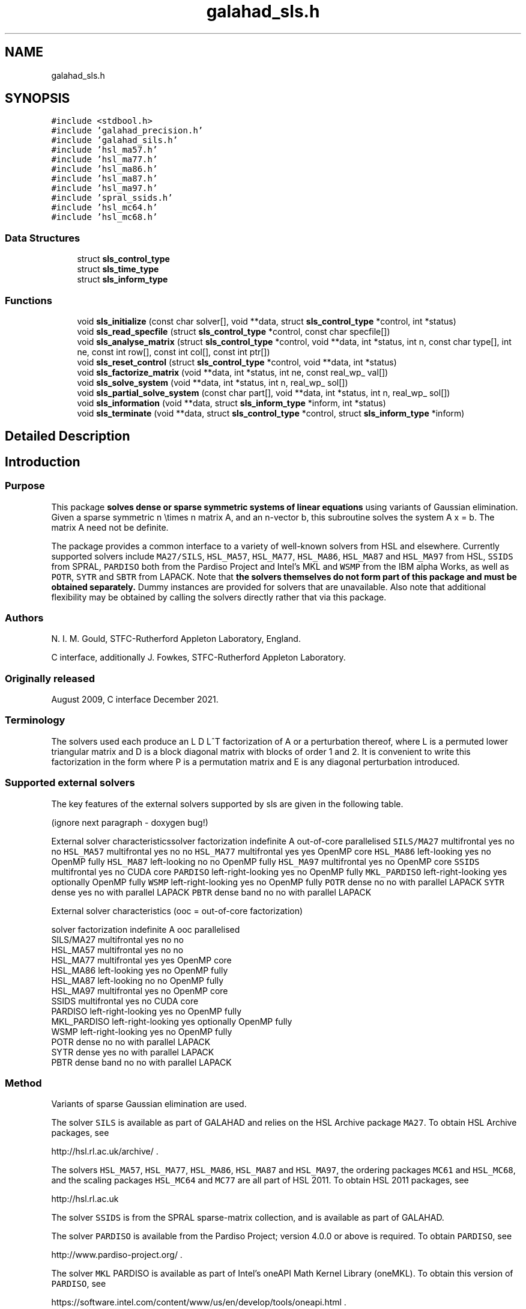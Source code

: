 .TH "galahad_sls.h" 3 "Sat Mar 26 2022" "C interfaces to GALAHAD SLS" \" -*- nroff -*-
.ad l
.nh
.SH NAME
galahad_sls.h
.SH SYNOPSIS
.br
.PP
\fC#include <stdbool\&.h>\fP
.br
\fC#include 'galahad_precision\&.h'\fP
.br
\fC#include 'galahad_sils\&.h'\fP
.br
\fC#include 'hsl_ma57\&.h'\fP
.br
\fC#include 'hsl_ma77\&.h'\fP
.br
\fC#include 'hsl_ma86\&.h'\fP
.br
\fC#include 'hsl_ma87\&.h'\fP
.br
\fC#include 'hsl_ma97\&.h'\fP
.br
\fC#include 'spral_ssids\&.h'\fP
.br
\fC#include 'hsl_mc64\&.h'\fP
.br
\fC#include 'hsl_mc68\&.h'\fP
.br

.SS "Data Structures"

.in +1c
.ti -1c
.RI "struct \fBsls_control_type\fP"
.br
.ti -1c
.RI "struct \fBsls_time_type\fP"
.br
.ti -1c
.RI "struct \fBsls_inform_type\fP"
.br
.in -1c
.SS "Functions"

.in +1c
.ti -1c
.RI "void \fBsls_initialize\fP (const char solver[], void **data, struct \fBsls_control_type\fP *control, int *status)"
.br
.ti -1c
.RI "void \fBsls_read_specfile\fP (struct \fBsls_control_type\fP *control, const char specfile[])"
.br
.ti -1c
.RI "void \fBsls_analyse_matrix\fP (struct \fBsls_control_type\fP *control, void **data, int *status, int n, const char type[], int ne, const int row[], const int col[], const int ptr[])"
.br
.ti -1c
.RI "void \fBsls_reset_control\fP (struct \fBsls_control_type\fP *control, void **data, int *status)"
.br
.ti -1c
.RI "void \fBsls_factorize_matrix\fP (void **data, int *status, int ne, const real_wp_ val[])"
.br
.ti -1c
.RI "void \fBsls_solve_system\fP (void **data, int *status, int n, real_wp_ sol[])"
.br
.ti -1c
.RI "void \fBsls_partial_solve_system\fP (const char part[], void **data, int *status, int n, real_wp_ sol[])"
.br
.ti -1c
.RI "void \fBsls_information\fP (void **data, struct \fBsls_inform_type\fP *inform, int *status)"
.br
.ti -1c
.RI "void \fBsls_terminate\fP (void **data, struct \fBsls_control_type\fP *control, struct \fBsls_inform_type\fP *inform)"
.br
.in -1c
.SH "Detailed Description"
.PP

.SH "Introduction"
.PP
.SS "Purpose"
This package \fB solves dense or sparse symmetric systems of linear equations\fP using variants of Gaussian elimination\&. Given a sparse symmetric n \\times n matrix A, and an n-vector b, this subroutine solves the system A x = b\&. The matrix A need not be definite\&.
.PP
The package provides a common interface to a variety of well-known solvers from HSL and elsewhere\&. Currently supported solvers include \fCMA27/SILS\fP, \fCHSL_MA57\fP, \fCHSL_MA77\fP, \fCHSL_MA86\fP, \fCHSL_MA87\fP and \fCHSL_MA97\fP from HSL, \fCSSIDS\fP from SPRAL, \fCPARDISO\fP both from the Pardiso Project and Intel's MKL and \fCWSMP\fP from the IBM alpha Works, as well as \fCPOTR\fP, \fCSYTR\fP and \fCSBTR\fP from LAPACK\&. Note that \fB the solvers themselves do not form part of this package and must be obtained separately\&.\fP Dummy instances are provided for solvers that are unavailable\&. Also note that additional flexibility may be obtained by calling the solvers directly rather that via this package\&.
.SS "Authors"
N\&. I\&. M\&. Gould, STFC-Rutherford Appleton Laboratory, England\&.
.PP
C interface, additionally J\&. Fowkes, STFC-Rutherford Appleton Laboratory\&.
.SS "Originally released"
August 2009, C interface December 2021\&.
.SS "Terminology"
The solvers used each produce an L D L^T factorization of A or a perturbation thereof, where L is a permuted lower triangular matrix and D is a block diagonal matrix with blocks of order 1 and 2\&. It is convenient to write this factorization in the form \[A + E = P L D L^T P^T,\] where P is a permutation matrix and E is any diagonal perturbation introduced\&.
.SS "Supported external solvers"
The key features of the external solvers supported by sls are given in the following table\&.
.PP

(ignore next paragraph - doxygen bug!)
.PP
External solver characteristicssolver factorization indefinite A out-of-core parallelised \fCSILS/MA27\fP multifrontal yes no no \fCHSL_MA57\fP multifrontal yes no no \fCHSL_MA77\fP multifrontal yes yes OpenMP core \fCHSL_MA86\fP left-looking yes no OpenMP fully \fCHSL_MA87\fP left-looking no no OpenMP fully \fCHSL_MA97\fP multifrontal yes no OpenMP core \fCSSIDS\fP multifrontal yes no CUDA core \fCPARDISO\fP left-right-looking yes no OpenMP fully \fCMKL_PARDISO\fP left-right-looking yes optionally OpenMP fully \fCWSMP\fP left-right-looking yes no OpenMP fully \fCPOTR\fP dense no no with parallel LAPACK \fCSYTR\fP dense yes no with parallel LAPACK \fCPBTR\fP dense band no no with parallel LAPACK
.PP

External solver characteristics (ooc = out-of-core factorization)

 solver     factorization indefinite A  ooc    parallelised
 SILS/MA27   multifrontal          yes   no    no
 HSL_MA57    multifrontal          yes   no    no
 HSL_MA77    multifrontal          yes  yes    OpenMP core
 HSL_MA86    left-looking          yes   no    OpenMP fully
 HSL_MA87    left-looking           no   no    OpenMP fully
 HSL_MA97    multifrontal          yes   no    OpenMP core
 SSIDS       multifrontal          yes   no    CUDA core
 PARDISO     left-right-looking    yes   no    OpenMP fully
 MKL_PARDISO left-right-looking    yes  optionally  OpenMP fully
 WSMP        left-right-looking    yes   no    OpenMP fully
 POTR        dense                  no   no    with parallel LAPACK
 SYTR        dense                 yes   no    with parallel LAPACK
 PBTR        dense band             no   no    with parallel LAPACK
.SS "Method"
Variants of sparse Gaussian elimination are used\&.
.PP
The solver \fCSILS\fP is available as part of GALAHAD and relies on the HSL Archive package \fCMA27\fP\&. To obtain HSL Archive packages, see
.PP
http://hsl.rl.ac.uk/archive/ \&.
.PP
The solvers \fCHSL_MA57\fP, \fCHSL_MA77\fP, \fCHSL_MA86\fP, \fCHSL_MA87\fP and \fCHSL_MA97\fP, the ordering packages \fCMC61\fP and \fCHSL_MC68\fP, and the scaling packages \fCHSL_MC64\fP and \fCMC77\fP are all part of HSL 2011\&. To obtain HSL 2011 packages, see
.PP
http://hsl.rl.ac.uk
.PP
The solver \fCSSIDS\fP is from the SPRAL sparse-matrix collection, and is available as part of GALAHAD\&.
.PP
The solver \fCPARDISO\fP is available from the Pardiso Project; version 4\&.0\&.0 or above is required\&. To obtain \fCPARDISO\fP, see
.PP
http://www.pardiso-project.org/ \&.
.PP
The solver \fCMKL\fP PARDISO is available as part of Intel's oneAPI Math Kernel Library (oneMKL)\&. To obtain this version of \fCPARDISO\fP, see
.PP
https://software.intel.com/content/www/us/en/develop/tools/oneapi.html \&.
.PP
The solver \fCWSMP\fP is available from the IBM alpha Works; version 10\&.9 or above is required\&. To obtain \fCWSMP\fP, see
.PP
http://www.alphaworks.ibm.com/tech/wsmp \&.
.PP
The solvers \fCPOTR\fP, \fCSYTR\fP and \fCPBTR\fP, are available as \fCS/DPOTRF/S\fP, \fCS/DSYTRF/S\fP and \fCS/DPBTRF/S\fP as part of LAPACK\&. Reference versions are provided by GALAHAD, but for good performance machined-tuned versions should be used\&.
.PP
Explicit sparsity re-orderings are obtained by calling the HSL package \fCHSL_MC68\fP\&. Both this, \fCHSL_MA57\fP and \fCPARDISO\fP rely optionally on the ordering package \fCMETIS\fP from the Karypis Lab\&. To obtain \fCMETIS\fP, see
.PP
http://glaros.dtc.umn.edu/gkhome/views/metis/ \&.
.PP
Bandwidth, Profile and wavefront reduction is supported by calling HSL's \fCMC61\fP\&.
.SS "Reference"
The methods used are described in the user-documentation for
.PP
HSL 2011, A collection of Fortran codes for large-scale scientific computation (2011)\&. http://www.hsl.rl.ac.uk
.PP
and papers
.PP
O\&. Schenk and K\&. Ga\*(4rtner, ``Solving Unsymmetric Sparse Systems of Linear Equations with PARDISO''\&. Journal of Future Generation Computer Systems \fB\fP, 20(3) (2004) 475--487,
.PP
O\&. Schenk and K\&. Ga\*(4rtner, ``On fast factorization pivoting methods for symmetric indefinite systems''\&. Electronic Transactions on Numerical Analysis \fB23\fP (2006) 158--179, and
.PP
A\&. Gupta, ``WSMP: Watson Sparse Matrix Package Part I - direct solution of symmetric sparse systems''\&. IBM Research Report RC 21886, IBM T\&. J\&. Watson Research Center, NY 10598, USA (2010)\&.
.SS "Call order"
To solve a given problem, functions from the sls package must be called in the following order:
.PP
.IP "\(bu" 2
\fBsls_initialize\fP - provide default control parameters and set up initial data structures
.IP "\(bu" 2
\fBsls_read_specfile\fP (optional) - override control values by reading replacement values from a file
.IP "\(bu" 2
\fBsls_analyse_matrix\fP - set up matrix data structures and analyse the structure to choose a suitable order for factorization
.IP "\(bu" 2
\fBsls_reset_control\fP (optional) - possibly change control parameters if a sequence of problems are being solved
.IP "\(bu" 2
\fBsls_factorize_matrix\fP - form and factorize the matrix A
.IP "\(bu" 2
one of
.IP "  \(bu" 4
\fBsls_solve_system\fP - solve the linear system of equations Ax=b
.IP "  \(bu" 4
\fBsls_partial_solve_system\fP - solve a linear system Mx=b involving one of the matrix factors M of A
.PP

.IP "\(bu" 2
\fBsls_information\fP (optional) - recover information about the solution and solution process
.IP "\(bu" 2
\fBsls_terminate\fP - deallocate data structures
.PP
.PP

  See the examples section for illustrations of use.

.SS "Symmetric matrix storage formats"
The symmetric n by n coefficient matrix A may be presented and stored in a variety of convenient input formats\&. Crucially symmetry is exploited by only storing values from the lower triangular part (i\&.e, those entries that lie on or below the leading diagonal)\&.
.PP
Both C-style (0 based) and fortran-style (1-based) indexing is allowed\&. Choose \fCcontrol\&.f_indexing\fP as \fCfalse\fP for C style and \fCtrue\fP for fortran style; the discussion below presumes C style, but add 1 to indices for the corresponding fortran version\&.
.PP
Wrappers will automatically convert between 0-based (C) and 1-based (fortran) array indexing, so may be used transparently from C\&. This conversion involves both time and memory overheads that may be avoided by supplying data that is already stored using 1-based indexing\&.
.SS "Dense storage format"
The matrix A is stored as a compact dense matrix by rows, that is, the values of the entries of each row in turn are stored in order within an appropriate real one-dimensional array\&. Since A is symmetric, only the lower triangular part (that is the part A_{ij} for 0 <= j <= i <= n-1) need be held\&. In this case the lower triangle should be stored by rows, that is component i * i / 2 + j of the storage array val will hold the value A_{ij} (and, by symmetry, A_{ji}) for 0 <= j <= i <= n-1\&.
.SS "Sparse co-ordinate storage format"
Only the nonzero entries of the matrices are stored\&. For the l-th entry, 0 <= l <= ne-1, of A, its row index i, column index j and value A_{ij}, 0 <= j <= i <= n-1, are stored as the l-th components of the integer arrays row and col and real array val, respectively, while the number of nonzeros is recorded as ne = ne\&. Note that only the entries in the lower triangle should be stored\&.
.SS "Sparse row-wise storage format"
Again only the nonzero entries are stored, but this time they are ordered so that those in row i appear directly before those in row i+1\&. For the i-th row of A the i-th component of the integer array ptr holds the position of the first entry in this row, while ptr(n) holds the total number of entries plus one\&. The column indices j, 0 <= j <= i, and values A_{ij} of the entries in the i-th row are stored in components l = ptr(i), \&.\&.\&., ptr(i+1)-1 of the integer array col, and real array val, respectively\&. Note that as before only the entries in the lower triangle should be stored\&. For sparse matrices, this scheme almost always requires less storage than its predecessor\&.
.SH "Data Structure Documentation"
.PP
.SH "struct sls_control_type"
.PP
control derived type as a C struct
.PP
\fBData Fields:\fP
.RS 4
bool \fIf_indexing\fP use C or Fortran sparse matrix indexing
.br
.PP
int \fIerror\fP unit for error messages
.br
.PP
int \fIwarning\fP unit for warning messages
.br
.PP
int \fIout\fP unit for monitor output
.br
.PP
int \fIstatistics\fP unit for statistical output
.br
.PP
int \fIprint_level\fP controls level of diagnostic output
.br
.PP
int \fIprint_level_solver\fP controls level of diagnostic output from external solver
.br
.PP
int \fIbits\fP number of bits used in architecture
.br
.PP
int \fIblock_size_kernel\fP the target blocksize for kernel factorization
.br
.PP
int \fIblock_size_elimination\fP the target blocksize for parallel elimination
.br
.PP
int \fIblas_block_size_factorize\fP level 3 blocking in factorize
.br
.PP
int \fIblas_block_size_solve\fP level 2 and 3 blocking in solve
.br
.PP
int \fInode_amalgamation\fP a child node is merged with its parent if they both involve fewer than node_amalgamation eliminations
.br
.PP
int \fIinitial_pool_size\fP initial size of task-pool arrays for parallel elimination
.br
.PP
int \fImin_real_factor_size\fP initial size for real array for the factors and other data
.br
.PP
int \fImin_integer_factor_size\fP initial size for integer array for the factors and other data
.br
.PP
long int \fImax_real_factor_size\fP maximum size for real array for the factors and other data
.br
.PP
long int \fImax_integer_factor_size\fP maximum size for integer array for the factors and other data
.br
.PP
long int \fImax_in_core_store\fP amount of in-core storage to be used for out-of-core factorization
.br
.PP
real_wp_ \fIarray_increase_factor\fP factor by which arrays sizes are to be increased if they are too small
.br
.PP
real_wp_ \fIarray_decrease_factor\fP if previously allocated internal workspace arrays are greater than array_decrease_factor times the currently required sizes, they are reset to current requirements
.br
.PP
int \fIpivot_control\fP pivot control:
.PD 0

.IP "\(bu" 2
1 Numerical pivoting will be performed\&.
.IP "\(bu" 2
2 No pivoting will be performed and an error exit will occur immediately a pivot sign change is detected\&.
.IP "\(bu" 2
3 No pivoting will be performed and an error exit will occur if a zero pivot is detected\&.
.IP "\(bu" 2
4 No pivoting is performed but pivots are changed to all be positive
.PP

.br
.PP
int \fIordering\fP controls ordering (ignored if explicit PERM argument present)
.PD 0

.IP "\(bu" 2
<0 chosen by the specified solver with its own ordering-selected value -ordering
.IP "\(bu" 2
0 chosen package default (or the AMD ordering if no package default)
.IP "\(bu" 2
1 Approximate minimum degree (AMD) with provisions for 'dense' rows/col
.IP "\(bu" 2
2 Minimum degree
.IP "\(bu" 2
3 Nested disection
.IP "\(bu" 2
4 indefinite ordering to generate a combination of 1x1 and 2x2 pivots
.IP "\(bu" 2
5 Profile/Wavefront reduction
.IP "\(bu" 2
6 Bandwidth reduction
.IP "\(bu" 2
>6 ordering chosen depending on matrix characteristics (not yet implemented)
.PP

.br
.PP
int \fIfull_row_threshold\fP controls threshold for detecting full rows in analyse, registered as percentage of matrix order\&. If 100, only fully dense rows detected (defa
.br
.PP
int \fIrow_search_indefinite\fP number of rows searched for pivot when using indefinite ordering
.br
.PP
int \fIscaling\fP controls scaling (ignored if explicit SCALE argument present)
.PD 0

.IP "\(bu" 2
<0 chosen by the specified solver with its own scaling-selected value -scaling
.IP "\(bu" 2
0 No scaling
.IP "\(bu" 2
1 Scaling using HSL's MC64
.IP "\(bu" 2
2 Scaling using HSL's MC77 based on the row one-norm
.IP "\(bu" 2
3 Scaling using HSL's MC77 based on the row infinity-norm
.PP

.br
.PP
int \fIscale_maxit\fP the number of scaling iterations performed (default 10 used if \&.scale_maxit < 0)
.br
.PP
real_wp_ \fIscale_thresh\fP the scaling iteration stops as soon as the row/column norms are less than 1+/-\&.scale_thresh
.br
.PP
real_wp_ \fIrelative_pivot_tolerance\fP pivot threshold
.br
.PP
real_wp_ \fIminimum_pivot_tolerance\fP smallest permitted relative pivot threshold
.br
.PP
real_wp_ \fIabsolute_pivot_tolerance\fP any pivot small than this is considered zero
.br
.PP
real_wp_ \fIzero_tolerance\fP any entry smaller than this is considered zero
.br
.PP
real_wp_ \fIzero_pivot_tolerance\fP any pivot smaller than this is considered zero for positive-definite sol
.br
.PP
real_wp_ \fInegative_pivot_tolerance\fP any pivot smaller than this is considered to be negative for p-d solvers
.br
.PP
real_wp_ \fIstatic_pivot_tolerance\fP used for setting static pivot level
.br
.PP
real_wp_ \fIstatic_level_switch\fP used for switch to static
.br
.PP
real_wp_ \fIconsistency_tolerance\fP used to determine whether a system is consistent when seeking a Fredholm alternative
.br
.PP
int \fImax_iterative_refinements\fP maximum number of iterative refinements allowed
.br
.PP
real_wp_ \fIacceptable_residual_relative\fP refinement will cease as soon as the residual ||Ax-b|| falls below max( acceptable_residual_relative * ||b||, acceptable_residual_absolute
.br
.PP
real_wp_ \fIacceptable_residual_absolute\fP see acceptable_residual_relative
.br
.PP
bool \fImultiple_rhs\fP set \&.multiple_rhs to \&.true\&. if there is possibility that the solver will be required to solve systems with more than one right-hand side\&. More efficient execution may be possible when \&.multiple_rhs = \&.false\&.
.br
.PP
bool \fIgenerate_matrix_file\fP if \&.generate_matrix_file is \&.true\&. if a file describing the current matrix is to be generated
.br
.PP
int \fImatrix_file_device\fP specifies the unit number to write the input matrix (in co-ordinate form
.br
.PP
char \fImatrix_file_name[31]\fP name of generated matrix file containing input problem
.br
.PP
char \fIout_of_core_directory[401]\fP directory name for out of core factorization and additional real workspace in the indefinite case, respectively
.br
.PP
char \fIout_of_core_integer_factor_file[401]\fP out of core superfile names for integer and real factor data, real works and additional real workspace in the indefinite case, respectively
.br
.PP
char \fIout_of_core_real_factor_file[401]\fP see out_of_core_integer_factor_file
.br
.PP
char \fIout_of_core_real_work_file[401]\fP see out_of_core_integer_factor_file
.br
.PP
char \fIout_of_core_indefinite_file[401]\fP see out_of_core_integer_factor_file
.br
.PP
char \fIout_of_core_restart_file[501]\fP see out_of_core_integer_factor_file
.br
.PP
char \fIprefix[31]\fP all output lines will be prefixed by prefix(2:LEN(TRIM(\&.prefix))-1) where prefix contains the required string enclosed in quotes, e\&.g\&. 'string' or 'string'
.br
.PP
.RE
.PP
.SH "struct sls_time_type"
.PP
time derived type as a C struct
.PP
\fBData Fields:\fP
.RS 4
real_wp_ \fItotal\fP the total cpu time spent in the package
.br
.PP
real_wp_ \fIanalyse\fP the total cpu time spent in the analysis phase
.br
.PP
real_wp_ \fIfactorize\fP the total cpu time spent in the factorization phase
.br
.PP
real_wp_ \fIsolve\fP the total cpu time spent in the solve phases
.br
.PP
real_wp_ \fIorder_external\fP the total cpu time spent by the external solver in the ordering phase
.br
.PP
real_wp_ \fIanalyse_external\fP the total cpu time spent by the external solver in the analysis phase
.br
.PP
real_wp_ \fIfactorize_external\fP the total cpu time spent by the external solver in the factorization pha
.br
.PP
real_wp_ \fIsolve_external\fP the total cpu time spent by the external solver in the solve phases
.br
.PP
real_wp_ \fIclock_total\fP the total clock time spent in the package
.br
.PP
real_wp_ \fIclock_analyse\fP the total clock time spent in the analysis phase
.br
.PP
real_wp_ \fIclock_factorize\fP the total clock time spent in the factorization phase
.br
.PP
real_wp_ \fIclock_solve\fP the total clock time spent in the solve phases
.br
.PP
real_wp_ \fIclock_order_external\fP the total clock time spent by the external solver in the ordering phase
.br
.PP
real_wp_ \fIclock_analyse_external\fP the total clock time spent by the external solver in the analysis phase
.br
.PP
real_wp_ \fIclock_factorize_external\fP the total clock time spent by the external solver in the factorization p
.br
.PP
real_wp_ \fIclock_solve_external\fP the total clock time spent by the external solver in the solve phases
.br
.PP
.RE
.PP
.SH "struct sls_inform_type"
.PP
inform derived type as a C struct
.PP
\fBData Fields:\fP
.RS 4
int \fIstatus\fP reported return status: 0 success -1 allocation error -2 deallocation error -3 matrix data faulty (\&.n < 1, \&.ne < 0) -20 alegedly +ve definite matrix is not -29 unavailable option -31 input order is not a permutation or is faulty in some other way -32 > control\&.max_integer_factor_size integer space required for factor -33 > control\&.max_real_factor_size real space required for factors -40 not possible to alter the diagonals -41 no access to permutation or pivot sequence used -42 no access to diagonal perturbations -43 direct-access file error -50 solver-specific error; see the solver's info parameter -101 unknown solver
.br
.PP
int \fIalloc_status\fP STAT value after allocate failure\&.
.br
.PP
char \fIbad_alloc[81]\fP name of array which provoked an allocate failure
.br
.PP
int \fImore_info\fP further information on failure
.br
.PP
int \fIentries\fP number of entries
.br
.PP
int \fIout_of_range\fP number of indices out-of-range
.br
.PP
int \fIduplicates\fP number of duplicates
.br
.PP
int \fIupper\fP number of entries from the strict upper triangle
.br
.PP
int \fImissing_diagonals\fP number of missing diagonal entries for an allegedly-definite matrix
.br
.PP
int \fImax_depth_assembly_tree\fP maximum depth of the assembly tree
.br
.PP
int \fInodes_assembly_tree\fP nodes in the assembly tree (= number of elimination steps)
.br
.PP
long int \fIreal_size_desirable\fP desirable or actual size for real array for the factors and other data
.br
.PP
long int \fIinteger_size_desirable\fP desirable or actual size for integer array for the factors and other dat
.br
.PP
long int \fIreal_size_necessary\fP necessary size for real array for the factors and other data
.br
.PP
long int \fIinteger_size_necessary\fP necessary size for integer array for the factors and other data
.br
.PP
long int \fIreal_size_factors\fP predicted or actual number of reals to hold factors
.br
.PP
long int \fIinteger_size_factors\fP predicted or actual number of integers to hold factors
.br
.PP
long int \fIentries_in_factors\fP number of entries in factors
.br
.PP
int \fImax_task_pool_size\fP maximum number of tasks in the factorization task pool
.br
.PP
int \fImax_front_size\fP forecast or actual size of largest front
.br
.PP
int \fIcompresses_real\fP number of compresses of real data
.br
.PP
int \fIcompresses_integer\fP number of compresses of integer data
.br
.PP
int \fItwo_by_two_pivots\fP number of 2x2 pivots
.br
.PP
int \fIsemi_bandwidth\fP semi-bandwidth of matrix following bandwidth reduction
.br
.PP
int \fIdelayed_pivots\fP number of delayed pivots (total)
.br
.PP
int \fIpivot_sign_changes\fP number of pivot sign changes if no pivoting is used successfully
.br
.PP
int \fIstatic_pivots\fP number of static pivots chosen
.br
.PP
int \fIfirst_modified_pivot\fP first pivot modification when static pivoting
.br
.PP
int \fIrank\fP estimated rank of the matrix
.br
.PP
int \fInegative_eigenvalues\fP number of negative eigenvalues
.br
.PP
int \fInum_zero\fP number of pivots that are considered zero (and ignored)
.br
.PP
int \fIiterative_refinements\fP number of iterative refinements performed
.br
.PP
long int \fIflops_assembly\fP anticipated or actual number of floating-point operations in assembly
.br
.PP
long int \fIflops_elimination\fP anticipated or actual number of floating-point operations in elimination
.br
.PP
long int \fIflops_blas\fP additional number of floating-point operations for BLAS
.br
.PP
real_wp_ \fIlargest_modified_pivot\fP largest diagonal modification when static pivoting or ensuring definiten
.br
.PP
real_wp_ \fIminimum_scaling_factor\fP minimum scaling factor
.br
.PP
real_wp_ \fImaximum_scaling_factor\fP maximum scaling factor
.br
.PP
real_wp_ \fIcondition_number_1\fP esimate of the condition number of the matrix (category 1 equations)
.br
.PP
real_wp_ \fIcondition_number_2\fP estimate of the condition number of the matrix (category 2 equations)
.br
.PP
real_wp_ \fIbackward_error_1\fP esimate of the backward error (category 1 equations)
.br
.PP
real_wp_ \fIbackward_error_2\fP esimate of the backward error (category 2 equations)
.br
.PP
real_wp_ \fIforward_error\fP estimate of forward error
.br
.PP
bool \fIalternative\fP has an 'alternative' y: A y = 0 and yT b > 0 been found when trying to solve A x = b ?
.br
.PP
struct \fBsls_time_type\fP \fItime\fP timings (see above)
.br
.PP
struct sils_ainfo_type \fIsils_ainfo\fP the output structure from sils
.br
.PP
struct sils_finfo_type \fIsils_finfo\fP see sils_ainfo
.br
.PP
struct sils_sinfo_type \fIsils_sinfo\fP see sils_ainfo
.br
.PP
struct ma57_ainfo \fIma57_ainfo\fP the output structure from ma57
.br
.PP
struct ma57_finfo \fIma57_finfo\fP see ma57_ainfo
.br
.PP
struct ma57_sinfo \fIma57_sinfo\fP see ma57_ainfo
.br
.PP
struct ma77_info \fIma77_inform\fP the output structure from ma77
.br
.PP
struct ma86_info \fIma86_inform\fP the output structure from ma86
.br
.PP
struct ma87_info \fIma87_inform\fP the output structure from ma87
.br
.PP
struct ma97_info \fIma97_inform\fP the output structure from ma97
.br
.PP
struct spral_ssids_inform \fIssids_inform\fP the output structure from ssids
.br
.PP
int \fImc61_info[10]\fP the integer and real output arrays from mc61
.br
.PP
real_wp_ \fImc61_rinfo[15]\fP see mc61_info
.br
.PP
struct mc64_info \fImc64_inform\fP the output structure from mc64
.br
.PP
struct mc68_info \fImc68_inform\fP the output structure from mc68
.br
.PP
int \fImc77_info[10]\fP the integer output array from mc77
.br
.PP
real_wp_ \fImc77_rinfo[10]\fP the real output status from mc77
.br
.PP
int \fIpardiso_error\fP the output scalars and arrays from pardiso
.br
.PP
int \fIpardiso_IPARM[64]\fP see pardiso_error
.br
.PP
real_wp_ \fIpardiso_DPARM[64]\fP see pardiso_error
.br
.PP
int \fImkl_pardiso_error\fP the output scalars and arrays from mkl_pardiso
.br
.PP
int \fImkl_pardiso_IPARM[64]\fP see mkl_pardiso_error
.br
.PP
int \fIwsmp_error\fP the output scalars and arrays from wsmp
.br
.PP
int \fIwsmp_iparm[64]\fP see wsmp_error
.br
.PP
real_wp_ \fIwsmp_dparm[64]\fP see wsmp_error
.br
.PP
int \fIlapack_error\fP the output scalars and arrays from LAPACK routines
.br
.PP
.RE
.PP
.SH "Function Documentation"
.PP
.SS "void sls_initialize (const char solver[], void ** data, struct \fBsls_control_type\fP * control, int * status)"
Select solver, set default control values and initialize private data
.PP
\fBParameters\fP
.RS 4
\fIsolver\fP is a one-dimensional array of type char that specifies the \fBsolver package \fP that should be used to factorize the matrix A\&. It should be one of 'sils', 'ma27', 'ma57', 'ma77', 'ma86', 'ma87', 'ma97', 'ssids', 'pardiso', 'mkl pardiso', 'wsmp', 'potr', 'sytr' or 'pbtr'; lower or upper case variants are allowed\&.
.br
\fIdata\fP holds private internal data
.br
\fIcontrol\fP is a struct containing control information (see \fBsls_control_type\fP)
.br
\fIstatus\fP is a scalar variable of type int, that gives the exit status from the package\&. Possible values are:
.PD 0

.IP "\(bu" 2
0\&. The import was succesful\&.
.IP "\(bu" 2
-26\&. The requested solver is not available\&.
.PP
.RE
.PP

.SS "void sls_read_specfile (struct \fBsls_control_type\fP * control, const char specfile[])"
Read the content of a specification file, and assign values associated with given keywords to the corresponding control parameters\&. By default, the spcification file will be named RUNSLS\&.SPC and lie in the current directory\&. Refer to Table 2\&.1 in the fortran documentation provided in $GALAHAD/doc/sls\&.pdf for a list of keywords that may be set\&.
.PP
\fBParameters\fP
.RS 4
\fIcontrol\fP is a struct containing control information (see \fBsls_control_type\fP)
.br
\fIspecfile\fP is a character string containing the name of the specification file
.RE
.PP

.SS "void sls_analyse_matrix (struct \fBsls_control_type\fP * control, void ** data, int * status, int n, const char type[], int ne, const int row[], const int col[], const int ptr[])"
Import structural matrix data into internal storage prior to solution
.PP
\fBParameters\fP
.RS 4
\fIcontrol\fP is a struct whose members provide control paramters for the remaining prcedures (see \fBsls_control_type\fP)
.br
\fIdata\fP holds private internal data
.br
\fIstatus\fP is a scalar variable of type int, that gives the exit status from the package\&.
.br
 Possible values are:
.PD 0

.IP "\(bu" 2
0\&. The import and analysis were conducted succesfully\&.
.PP
.PD 0
.IP "\(bu" 2
-1\&. An allocation error occurred\&. A message indicating the offending array is written on unit control\&.error, and the returned allocation status and a string containing the name of the offending array are held in inform\&.alloc_status and inform\&.bad_alloc respectively\&.
.IP "\(bu" 2
-2\&. A deallocation error occurred\&. A message indicating the offending array is written on unit control\&.error and the returned allocation status and a string containing the name of the offending array are held in inform\&.alloc_status and inform\&.bad_alloc respectively\&.
.IP "\(bu" 2
-3\&. The restrictions n > 0 or requirement that the matrix type must contain the relevant string 'dense', 'coordinate' or 'sparse_by_rows has been violated\&.
.IP "\(bu" 2
-20\&. The matrix is not positive definite while the solver used expected it to be\&.
.IP "\(bu" 2
-26\&. The requested solver is not available\&.
.IP "\(bu" 2
-29\&. This option is not available with this solver\&.
.IP "\(bu" 2
-32\&. More than control\&.max integer factor size words of internal integer storage are required for in-core factorization\&.
.IP "\(bu" 2
-34\&. The package PARDISO failed; check the solver-specific information components inform\&.pardiso iparm and inform\&.pardiso_dparm along with PARDISO’s documentation for more details\&.
.IP "\(bu" 2
-35\&. The package WSMP failed; check the solver-specific information components inform\&.wsmp_iparm and inform\&.wsmp dparm along with WSMP’s documentation for more details\&.
.IP "\(bu" 2
-36\&. The scaling package HSL MC64 failed; check the solver-specific information component inform\&.mc64_info along with HSL MC64’s documentation for more details\&.
.IP "\(bu" 2
-37\&. The scaling package MC77 failed; check the solver-specific information components inform\&.mc77 info and inform\&.mc77_rinfo along with MC77’s documentation for more details\&.
.IP "\(bu" 2
-43\&. A direct-access file error occurred\&. See the value of inform\&.ma77_info\&.flag for more details\&.
.IP "\(bu" 2
-50\&. A solver-specific error occurred; check the solver-specific information component of inform along with the solver’s documentation for more details\&.
.PP
.br
\fIn\fP is a scalar variable of type int, that holds the number of rows in the symmetric matrix A\&.
.br
\fItype\fP is a one-dimensional array of type char that specifies the \fBsymmetric storage scheme \fP used for the matrix A\&. It should be one of 'coordinate', 'sparse_by_rows' or 'dense'; lower or upper case variants are allowed\&.
.br
\fIne\fP is a scalar variable of type int, that holds the number of entries in the lower triangular part of A in the sparse co-ordinate storage scheme\&. It need not be set for any of the other schemes\&.
.br
\fIrow\fP is a one-dimensional array of size ne and type int, that holds the row indices of the lower triangular part of A in the sparse co-ordinate storage scheme\&. It need not be set for any of the other three schemes, and in this case can be NULL\&.
.br
\fIcol\fP is a one-dimensional array of size ne and type int, that holds the column indices of the lower triangular part of A in either the sparse co-ordinate, or the sparse row-wise storage scheme\&. It need not be set when the dense storage scheme is used, and in this case can be NULL\&.
.br
\fIptr\fP is a one-dimensional array of size n+1 and type int, that holds the starting position of each row of the lower triangular part of A, as well as the total number of entries plus one, in the sparse row-wise storage scheme\&. It need not be set when the other schemes are used, and in this case can be NULL\&.
.RE
.PP

.SS "void sls_reset_control (struct \fBsls_control_type\fP * control, void ** data, int * status)"
Reset control parameters after import if required\&.
.PP
\fBParameters\fP
.RS 4
\fIcontrol\fP is a struct whose members provide control paramters for the remaining prcedures (see \fBsls_control_type\fP)
.br
\fIdata\fP holds private internal data
.br
\fIstatus\fP is a scalar variable of type int, that gives the exit status from the package\&. Possible values are:
.PD 0

.IP "\(bu" 2
0\&. The import was succesful\&.
.PP
.RE
.PP

.SS "void sls_factorize_matrix (void ** data, int * status, int ne, const real_wp_ val[])"
Form and factorize the symmetric matrix A\&.
.PP
\fBParameters\fP
.RS 4
\fIdata\fP holds private internal data
.br
\fIstatus\fP is a scalar variable of type int, that gives the exit status from the package\&.
.br
 Possible values are:
.PD 0

.IP "\(bu" 2
0\&. The factors were generated succesfully\&.
.PP
.PD 0
.IP "\(bu" 2
-1\&. An allocation error occurred\&. A message indicating the offending array is written on unit control\&.error, and the returned allocation status and a string containing the name of the offending array are held in inform\&.alloc_status and inform\&.bad_alloc respectively\&.
.IP "\(bu" 2
-2\&. A deallocation error occurred\&. A message indicating the offending array is written on unit control\&.error and the returned allocation status and a string containing the name of the offending array are held in inform\&.alloc_status and inform\&.bad_alloc respectively\&.
.IP "\(bu" 2
-3\&. The restrictions n > 0 or requirement that the matrix type must contain the relevant string 'dense', 'coordinate' or 'sparse_by_rows has been violated\&.
.IP "\(bu" 2
-20\&. The matrix is not positive definite while the solver used expected it to be\&.
.IP "\(bu" 2
-26\&. The requested solver is not available\&.
.IP "\(bu" 2
-29\&. This option is not available with this solver\&.
.IP "\(bu" 2
-32\&. More than control\&.max integer factor size words of internal integer storage are required for in-core factorization\&.
.IP "\(bu" 2
-34\&. The package PARDISO failed; check the solver-specific information components inform\&.pardiso iparm and inform\&.pardiso_dparm along with PARDISO’s documentation for more details\&.
.IP "\(bu" 2
-35\&. The package WSMP failed; check the solver-specific information components inform\&.wsmp_iparm and inform\&.wsmp dparm along with WSMP’s documentation for more details\&.
.IP "\(bu" 2
-36\&. The scaling package HSL MC64 failed; check the solver-specific information component inform\&.mc64_info along with HSL MC64’s documentation for more details\&.
.IP "\(bu" 2
-37\&. The scaling package MC77 failed; check the solver-specific information components inform\&.mc77 info and inform\&.mc77_rinfo along with MC77’s documentation for more details\&.
.IP "\(bu" 2
-43\&. A direct-access file error occurred\&. See the value of inform\&.ma77_info\&.flag for more details\&.
.IP "\(bu" 2
-50\&. A solver-specific error occurred; check the solver-specific information component of inform along with the solver’s documentation for more details\&.
.PP
.br
\fIne\fP is a scalar variable of type int, that holds the number of entries in the lower triangular part of the symmetric matrix A\&.
.br
\fIval\fP is a one-dimensional array of size ne and type double, that holds the values of the entries of the lower triangular part of the symmetric matrix A in any of the supported storage schemes\&.
.RE
.PP

.SS "void sls_solve_system (void ** data, int * status, int n, real_wp_ sol[])"
Solve the linear system Ax=b\&.
.PP
\fBParameters\fP
.RS 4
\fIdata\fP holds private internal data
.br
\fIstatus\fP is a scalar variable of type int, that gives the exit status from the package\&.
.br
 Possible values are:
.PD 0

.IP "\(bu" 2
0\&. The required solution was obtained\&.
.PP
.PD 0
.IP "\(bu" 2
-1\&. An allocation error occurred\&. A message indicating the offending array is written on unit control\&.error, and the returned allocation status and a string containing the name of the offending array are held in inform\&.alloc_status and inform\&.bad_alloc respectively\&.
.IP "\(bu" 2
-2\&. A deallocation error occurred\&. A message indicating the offending array is written on unit control\&.error and the returned allocation status and a string containing the name of the offending array are held in inform\&.alloc_status and inform\&.bad_alloc respectively\&.
.IP "\(bu" 2
-34\&. The package PARDISO failed; check the solver-specific information components inform\&.pardiso iparm and inform\&.pardiso_dparm along with PARDISO’s documentation for more details\&.
.IP "\(bu" 2
-35\&. The package WSMP failed; check the solver-specific information components inform\&.wsmp_iparm and inform\&.wsmp dparm along with WSMP’s documentation for more details\&.
.PP
.br
\fIn\fP is a scalar variable of type int, that holds the number of entries in the vectors b and x\&.
.br
\fIsol\fP is a one-dimensional array of size n and type double\&. On entry, it must hold the vector b\&. On a successful exit, its contains the solution x\&.
.RE
.PP

.SS "void sls_partial_solve_system (const char part[], void ** data, int * status, int n, real_wp_ sol[])"
Given the factorization A = L D U with U = L^T, solve the linear system Mx=b, where M is one of L, D, U or S = L sqrt{D}\&.
.PP
\fBParameters\fP
.RS 4
\fIpart\fP is a one-dimensional array of type char that specifies the component M of the factorization that is to be used\&. It should be one of 'L', 'D', 'U' or 'S', and these correspond to the parts L, D, U and S; lower or upper case variants are allowed\&.
.br
\fIdata\fP holds private internal data
.br
\fIstatus\fP is a scalar variable of type int, that gives the entry and exit status from the package\&.
.br
 On initial entry, status must be set to 1\&.
.br
 Possible exit are:
.PD 0

.IP "\(bu" 2
0\&. The required solution was obtained\&.
.PP
.PD 0
.IP "\(bu" 2
-1\&. An allocation error occurred\&. A message indicating the offending array is written on unit control\&.error, and the returned allocation status and a string containing the name of the offending array are held in inform\&.alloc_status and inform\&.bad_alloc respectively\&.
.IP "\(bu" 2
-2\&. A deallocation error occurred\&. A message indicating the offending array is written on unit control\&.error and the returned allocation status and a string containing the name of the offending array are held in inform\&.alloc_status and inform\&.bad_alloc respectively\&.
.IP "\(bu" 2
-34\&. The package PARDISO failed; check the solver-specific information components inform\&.pardiso iparm and inform\&.pardiso_dparm along with PARDISO’s documentation for more details\&.
.IP "\(bu" 2
-35\&. The package WSMP failed; check the solver-specific information components inform\&.wsmp_iparm and inform\&.wsmp dparm along with WSMP’s documentation for more details\&.
.PP
.br
\fIn\fP is a scalar variable of type int, that holds the number of entries in the vectors b and x\&.
.br
\fIsol\fP is a one-dimensional array of size n and type double\&. On entry, it must hold the vector b\&. On a successful exit, its contains the solution x\&.
.RE
.PP

.SS "void sls_information (void ** data, struct \fBsls_inform_type\fP * inform, int * status)"
Provide output information
.PP
\fBParameters\fP
.RS 4
\fIdata\fP holds private internal data
.br
\fIinform\fP is a struct containing output information (see \fBsls_inform_type\fP)
.br
\fIstatus\fP is a scalar variable of type int, that gives the exit status from the package\&. Possible values are (currently):
.PD 0

.IP "\(bu" 2
0\&. The values were recorded succesfully
.PP
.RE
.PP

.SS "void sls_terminate (void ** data, struct \fBsls_control_type\fP * control, struct \fBsls_inform_type\fP * inform)"
Deallocate all internal private storage
.PP
\fBParameters\fP
.RS 4
\fIdata\fP holds private internal data
.br
\fIcontrol\fP is a struct containing control information (see \fBsls_control_type\fP)
.br
\fIinform\fP is a struct containing output information (see \fBsls_inform_type\fP)
.RE
.PP

.SH "Author"
.PP
Generated automatically by Doxygen for C interfaces to GALAHAD SLS from the source code\&.
